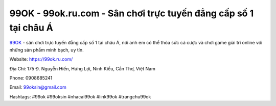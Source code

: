 99OK - 99ok.ru.com - Sân chơi trực tuyến đẳng cấp số 1 tại châu Á
===================================================

`99OK <https://99ok.ru.com/>`_ - sân chơi trực tuyến đẳng cấp số 1 tại châu Á, nơi anh em có thể thỏa sức cá cược và chơi game giải trí online với những sản phẩm minh bạch, uy tín.

Website: https://99ok.ru.com/

Địa Chỉ: 175 Đ. Nguyễn Hiền, Hưng Lợi, Ninh Kiều, Cần Thơ, Việt Nam

Phone: 0908685241

Email: 99oksin@gmail.com

Hashtags: #99ok #99oksin #nhacai99ok #link99ok #trangchu99ok
